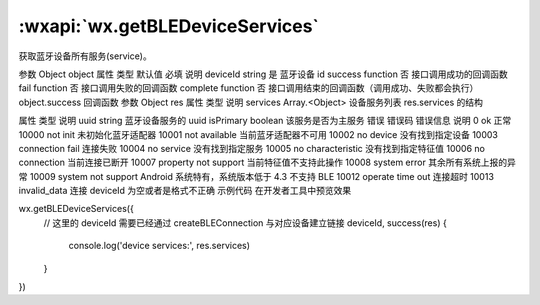 :wxapi:`wx.getBLEDeviceServices`
============================================

.. function:: wx.getBLEDeviceServices(Object object)


   .. versionadded:: 1.1.0 低版本需做 :ref:`compatibility` 。

获取蓝牙设备所有服务(service)。

参数
Object object
属性	类型	默认值	必填	说明
deviceId	string		是	蓝牙设备 id
success	function		否	接口调用成功的回调函数
fail	function		否	接口调用失败的回调函数
complete	function		否	接口调用结束的回调函数（调用成功、失败都会执行）
object.success 回调函数
参数
Object res
属性	类型	说明
services	Array.<Object>	设备服务列表
res.services 的结构

属性	类型	说明
uuid	string	蓝牙设备服务的 uuid
isPrimary	boolean	该服务是否为主服务
错误
错误码	错误信息	说明
0	ok	正常
10000	not init	未初始化蓝牙适配器
10001	not available	当前蓝牙适配器不可用
10002	no device	没有找到指定设备
10003	connection fail	连接失败
10004	no service	没有找到指定服务
10005	no characteristic	没有找到指定特征值
10006	no connection	当前连接已断开
10007	property not support	当前特征值不支持此操作
10008	system error	其余所有系统上报的异常
10009	system not support	Android 系统特有，系统版本低于 4.3 不支持 BLE
10012	operate time out	连接超时
10013	invalid_data	连接 deviceId 为空或者是格式不正确
示例代码
在开发者工具中预览效果

wx.getBLEDeviceServices({
  // 这里的 deviceId 需要已经通过 createBLEConnection 与对应设备建立链接
  deviceId,
  success(res) {
    console.log('device services:', res.services)
  }
})
